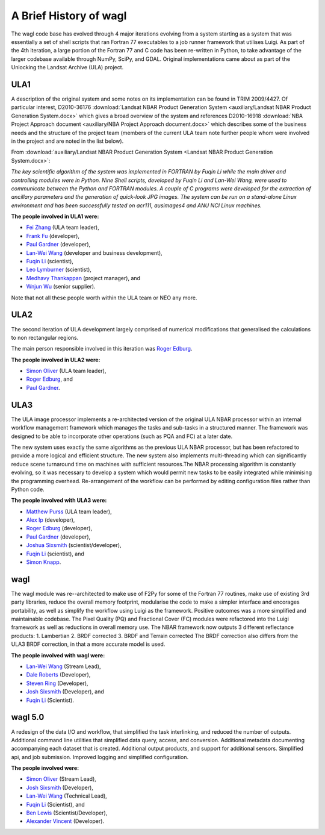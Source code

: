 A Brief History of wagl
=======================

The wagl code base has evolved through 4 major iterations evolving from a system starting as a system that was essentially a set of shell scripts that ran Fortran 77 executables to a job runner framework that utilises Luigi.  As part of the 4th iteration, a large portion of the Fortran 77 and C code has been re-written in Python, to take advantage of the larger codebase available through NumPy, SciPy, and GDAL.
Original implementations came about as part of the Unlocking the Landsat Archive (ULA) project.

ULA1
----

A description of the original system and some notes on its implementation can be found in TRIM 2009/4427. Of particular interest, D2010-36176 :download:`Landsat NBAR Product Generation System <auxiliary/Landsat NBAR Product Generation System.docx>` which gives a broad overview of the system and references D2010-16918 :download:`NBA Project Approach document <auxiliary/NBA Project Approach document.docx>`  which describes some of the business needs and the structure of the project team (members of the current ULA team note further people whom were involved in the project and are noted in the list below).

From :download:`auxiliary/Landsat NBAR Product Generation System <Landsat NBAR Product Generation System.docx>`:

*The key scientific algorithm of the system was implemented in FORTRAN by Fuqin Li while the main driver and controlling modules were in Python. Nine Shell scripts, developed by Fuqin Li and Lan-Wei Wang, were used to communicate between the Python and FORTRAN modules. A couple of C programs were developed for the extraction of ancillary parameters and the generation of quick-look JPG images. The system can be run on a stand-alone Linux environment and has been successfully tested on acr111, ausimages4 and ANU NCI Linux machines.*

**The people involved in ULA1 were:**

* `Fei Zhang <mailto:fei.zhang@ga.gov.au>`_ (ULA team leader),
* `Frank Fu <mailto:frank.fu@ga.gov.au>`_ (developer),
* `Paul Gardner <mailto:paul.gardner@ga.gov.au>`_ (developer),
* `Lan-Wei Wang <mailto:lan-wei.wang@ga.gov.au>`_ (developer and business development),
* `Fuqin Li <mailto:fuqin.li@ga.gov.au>`_ (scientist),
* `Leo Lymburner <mailto:leo.lymburner@ga.gov.au>`_ (scientist),
* `Medhavy Thankappan <medhavy.thankappan@ga.gov.au>`_ (project manager), and
* `Wnjun Wu <wenjun.wu@ga.gov.au>`_ (senior supplier).

Note that not all these people worth within the ULA team or NEO any more.

ULA2
----

The second iteration of ULA development largely comprised of numerical modifications that generalised the calculations to non rectangular regions.

The main person responsible involved in this iteration was `Roger Edburg <mailto:roger.edburg@ga.gov.au>`_.

**The people involved in ULA2 were:**

* `Simon Oliver <mailto:simon.oliver@ga.gov.au>`_ (ULA team leader),
* `Roger Edburg <mailto:roger.edburg@ga.gov.au>`_, and
* `Paul Gardner <mailto:paul.gardner@ga.gov.au>`_.

ULA3
----

The ULA image processor implements a re-architected version of the original ULA NBAR processor within an internal workflow management framework which manages the tasks and sub-tasks in a structured manner. The framework was designed to be able to incorporate other operations (such as PQA and FC) at a later date.

The new system uses exactly the same algorithms as the previous ULA NBAR processor, but has been refactored to provide a more logical and efficient structure. The new system also implements multi-threading which can significantly reduce scene turnaround time on machines with sufficient resources.The NBAR processing algorithm is constantly evolving, so it was necessary to develop a system which would permit new tasks to be easily integrated while minimising the programming overhead. Re-arrangement of the workflow can be performed by editing configuration files rather than Python code.

**The people involved with ULA3 were:**

* `Matthew Purss <mailto:matthew.purss@ga.gov.au>`_ (ULA team leader),
* `Alex Ip <mailto:alex.ip@ga.gov.au>`_ (developer),
* `Roger Edburg <mailto:roger.edburg@ga.gov.au>`_ (developer),
* `Paul Gardner <mailto:paul.gardner@ga.gov.au>`_ (developer),
* `Joshua Sixsmith <mailto:joshua.sixsmith@ga.gov.au>`_ (scientist/developer),
* `Fuqin Li <mailto:fuqin.li@ga.gov.au>`_ (scientist), and
* `Simon Knapp <mailto:simon.knapp@ga.gov.au>`_.

wagl
----

The wagl module was re--architected to make use of F2Py for some of the Fortran 77 routines, make use of existing 3rd party libraries, reduce the overall memory footprint, modularise the code to make a simpler interface and encorages portability, as well as simplify the workflow using Luigi as the framework. Positive outcomes was a more simplified and maintainable codebase.  The Pixel Quality (PQ) and Fractional Cover (FC) modules were refactored into the Luigi framework as well as reductions in overall memory use.
The NBAR framework now outputs 3 different reflectance products:
1. Lambertian
2. BRDF corrected
3. BRDF and Terrain corrected
The BRDF correction also differs from the ULA3 BRDF correction, in that a more accurate model is used.

**The people involved with wagl were:**

* `Lan-Wei Wang <mailto:lan-wei.wang@ga.gov.au>`_ (Stream Lead),
* `Dale Roberts <mailto:dale.roberts@ga.gov.au>`_ (Developer),
* `Steven Ring <mailto:steven.ring@ga.gov.au>`_ (Developer),
* `Josh Sixsmith <mailto:joshua.sixsmith@ga.gov.au>`_ (Developer), and
* `Fuqin Li <mailto:fuqin.li@ga.gov.au>`_ (Scientist).

wagl 5.0
--------

A redesign of the data I/O and workflow, that simplified the task interlinking, and reduced the number of outputs. Additional command line utilities that simplified data query, access, and conversion.  Additional metadata documenting accompanying each dataset that is created. Additional output products, and support for additional sensors. Simplified api, and job submission.  Improved logging and simplified configuration.

**The people involved were:**

* `Simon Oliver <mailto:simon.oliver@ga.gov.au>`_ (Stream Lead),
* `Josh Sixsmith <mailto:joshua.sixsmith@ga.gov.au>`_ (Developer),
* `Lan-Wei Wang <mailto:lan-wei.wang@ga.gov.au>`_ (Technical Lead),
* `Fuqin Li <mailto:fuqin.li@ga.gov.au>`_ (Scientist), and
* `Ben Lewis <mailto:ben.lewis@ga.gov.au>`_ (Scientist/Developer),
* `Alexander Vincent <mailto:alexander.vincent@ga.gov.au>`_ (Developer).
